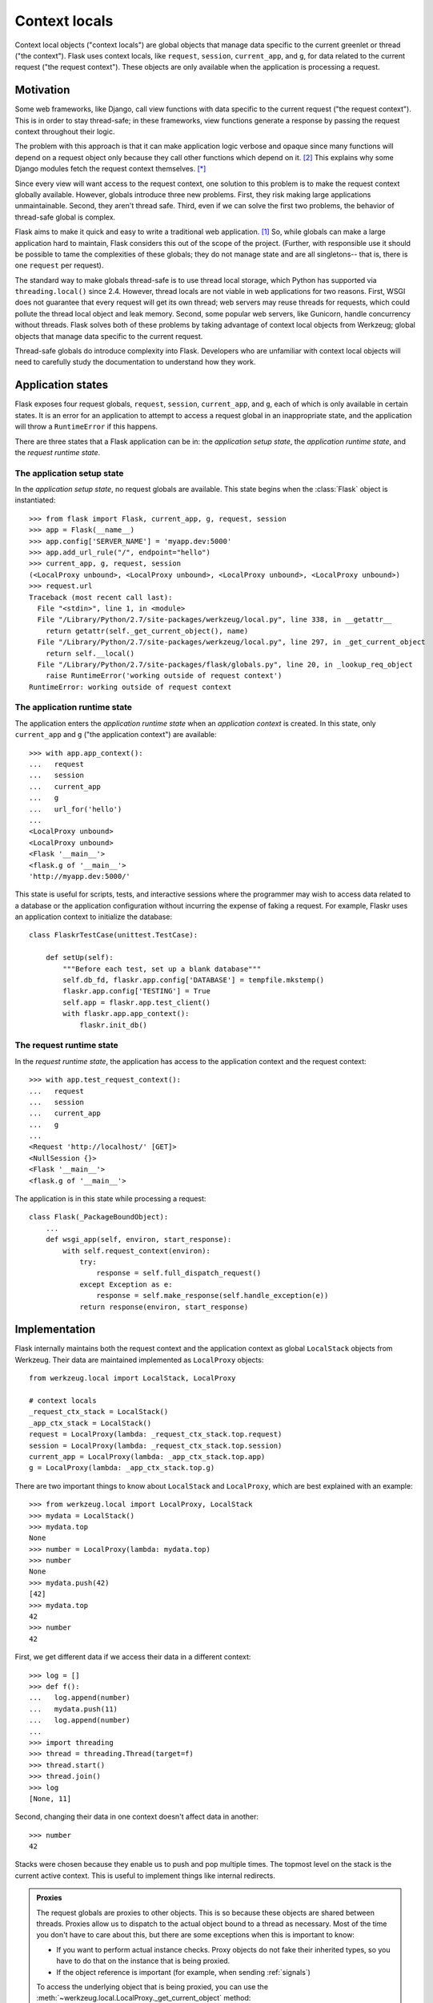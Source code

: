 
Context locals
================================================================================

Context local objects ("context locals") are global objects that manage data
specific to the current greenlet or thread ("the context"). Flask uses
context locals, like ``request``, ``session``, ``current_app``, and ``g``, for
data related to the current request ("the request context"). These objects are
only available when the application is processing a request.

Motivation
--------------------------------------------------------------------------------

Some web frameworks, like Django, call view functions with data specific to the
current request ("the request context"). This is in order to stay thread-safe;
in these frameworks, view functions generate a response by passing the request
context throughout their logic.

The problem with this approach is that it can make application logic verbose and
opaque since many functions will depend on a request object only because they
call other functions which depend on it. [2]_ This explains why some Django
modules fetch the request context themselves. [*]_

Since every view will want access to the request context, one solution to this
problem is to make the request context globally available. However, globals
introduce three new problems. First, they risk making large applications
unmaintainable. Second, they aren't thread safe. Third, even if we can solve the
first two problems, the behavior of thread-safe global is complex.

Flask aims to make it quick and easy to write a traditional web application.
[1]_ So, while globals can make a large application hard to maintain, Flask
considers this out of the scope of the project. (Further, with responsible use
it should be possible to tame the complexities of these globals; they do not
manage state and are all singletons-- that is, there is one ``request`` per
request).

The standard way to make globals thread-safe is to use thread local storage,
which Python has supported via ``threading.local()`` since 2.4. However,
thread locals are not viable in web applications for two reasons. First, WSGI
does not guarantee that every request will get its own thread; web servers may
reuse threads for requests, which could pollute the thread local object and leak
memory. Second, some popular web servers, like Gunicorn, handle concurrency
without threads. Flask solves both of these problems by taking advantage of
context local objects from Werkzeug; global objects that manage data specific to
the current request.

Thread-safe globals do introduce complexity into Flask. Developers who are
unfamiliar with context local objects will need to carefully study the
documentation to understand how they work.

Application states
--------------------------------------------------------------------------------

Flask exposes four request globals, ``request``, ``session``, ``current_app``,
and ``g``, each of which is only available in certain states. It is an error for
an application to attempt to access a request global in an inappropriate state,
and the application will throw a ``RuntimeError`` if this happens.

There are three states that a Flask application can be in: the *application
setup state*, the *application runtime state*, and the *request runtime state*.

The application setup state
````````````````````````````````````````````````````````````````````````````````

In the *application setup state*, no request globals are available. This state
begins when the :class:`Flask` object is instantiated::

    >>> from flask import Flask, current_app, g, request, session
    >>> app = Flask(__name__)
    >>> app.config['SERVER_NAME'] = 'myapp.dev:5000'
    >>> app.add_url_rule("/", endpoint="hello")
    >>> current_app, g, request, session
    (<LocalProxy unbound>, <LocalProxy unbound>, <LocalProxy unbound>, <LocalProxy unbound>)
    >>> request.url
    Traceback (most recent call last):
      File "<stdin>", line 1, in <module>
      File "/Library/Python/2.7/site-packages/werkzeug/local.py", line 338, in __getattr__
        return getattr(self._get_current_object(), name)
      File "/Library/Python/2.7/site-packages/werkzeug/local.py", line 297, in _get_current_object
        return self.__local()
      File "/Library/Python/2.7/site-packages/flask/globals.py", line 20, in _lookup_req_object
        raise RuntimeError('working outside of request context')
    RuntimeError: working outside of request context

The application runtime state
````````````````````````````````````````````````````````````````````````````````

The application enters the *application runtime state* when an *application
context* is created. In this state, only ``current_app`` and ``g`` ("the
application context") are available::

    >>> with app.app_context():
    ...   request
    ...   session
    ...   current_app
    ...   g
    ...   url_for('hello')
    ...
    <LocalProxy unbound>
    <LocalProxy unbound>
    <Flask '__main__'>
    <flask.g of '__main__'>
    'http://myapp.dev:5000/'

This state is useful for scripts, tests, and interactive sessions where the
programmer may wish to access data related to a database or the application
configuration without incurring the expense of faking a request. For example,
Flaskr uses an application context to initialize the database::

    class FlaskrTestCase(unittest.TestCase):

        def setUp(self):
            """Before each test, set up a blank database"""
            self.db_fd, flaskr.app.config['DATABASE'] = tempfile.mkstemp()
            flaskr.app.config['TESTING'] = True
            self.app = flaskr.app.test_client()
            with flaskr.app.app_context():
                flaskr.init_db()

The request runtime state
````````````````````````````````````````````````````````````````````````````````

In the *request runtime state*, the application has access to the application
context and the request context::

    >>> with app.test_request_context():
    ...   request
    ...   session
    ...   current_app
    ...   g
    ...
    <Request 'http://localhost/' [GET]>
    <NullSession {}>
    <Flask '__main__'>
    <flask.g of '__main__'>

The application is in this state while processing a request::

    class Flask(_PackageBoundObject):
        ...
        def wsgi_app(self, environ, start_response):
            with self.request_context(environ):
                try:
                    response = self.full_dispatch_request()
                except Exception as e:
                    response = self.make_response(self.handle_exception(e))
                return response(environ, start_response)

Implementation
--------------------------------------------------------------------------------

Flask internally maintains both the request context and the application context
as global ``LocalStack`` objects from Werkzeug. Their data are maintained
implemented as ``LocalProxy`` objects::

    from werkzeug.local import LocalStack, LocalProxy

    # context locals
    _request_ctx_stack = LocalStack()
    _app_ctx_stack = LocalStack()
    request = LocalProxy(lambda: _request_ctx_stack.top.request)
    session = LocalProxy(lambda: _request_ctx_stack.top.session)
    current_app = LocalProxy(lambda: _app_ctx_stack.top.app)
    g = LocalProxy(lambda: _app_ctx_stack.top.g)

There are two important things to know about ``LocalStack`` and ``LocalProxy``,
which are best explained with an example::

    >>> from werkzeug.local import LocalProxy, LocalStack
    >>> mydata = LocalStack()
    >>> mydata.top
    None
    >>> number = LocalProxy(lambda: mydata.top)
    >>> number
    None
    >>> mydata.push(42)
    [42]
    >>> mydata.top
    42
    >>> number
    42

First, we get different data if we access their data in a different context::

    >>> log = []
    >>> def f():
    ...   log.append(number)
    ...   mydata.push(11)
    ...   log.append(number)
    ...
    >>> import threading
    >>> thread = threading.Thread(target=f)
    >>> thread.start()
    >>> thread.join()
    >>> log
    [None, 11]

Second, changing their data in one context doesn't affect data in another::

    >>> number
    42

Stacks were chosen because they enable us to push and pop multiple times. The
topmost level on the stack is the current active context. This is useful to
implement things like internal redirects.

.. admonition:: Proxies

    The request globals are proxies to other objects. This is so because these
    objects are shared between threads. Proxies allow us to dispatch to the
    actual object bound to a thread as necessary. Most of the time you don't
    have to care about this, but there are some exceptions when this is
    important to know:

    - If you want to perform actual instance checks. Proxy objects do not fake their
      inherited types, so you have to do that on the instance that is being proxied.

    - If the object reference is important (for example, when sending :ref:`signals`)

    To access the underlying object that is being proxied, you can use the
    :meth:`~werkzeug.local.LocalProxy._get_current_object` method::

        app = current_app._get_current_object()
        my_signal.send(app)

``LocalStack`` objects can only hold one value at a time, but that we have two
stacks, both of which need to maintain two values. We can solve this by storing
objects on each stack, since objects can hold multiple values. So, we introduce
``RequestContext`` to manage ``request`` and ``session`` on the request context
stack and ``AppContext`` to manage ``current_app`` and ``g`` on the application
context stack::


    class AppContext(object):
        def __init__(self, app):
            self.app = app
            self.g = app.app_ctx_globals_class()
            ...
        ...

    class RequestContext(object):
        def __init__(self, app, environ):
            self.request = app.request_class(environ)
            self.session = app.open_session(self.request)
            ...
        ...

If we stopped here, we could use the either context with something like the
following code::

    ctx = RequestContext(app, environ)
    _request_ctx_stack.push(ctx)
    try:
        BLOCK
    finally:
        _request_ctx_stack.pop(ctx)

However, repeating this code in every function that uses a context would be
error prone and make refactoring difficult. [3]_ We can eliminate this pattern
by implementing the context management protocol, which allows us invoke a
context using the ``with`` statement::

    from .globals import _request_ctx_stack, _app_ctx_stack

    class AppContext(object):
        ...

        def push(self):
            _app_ctx_stack.push(self)

        def pop(self):
            _app_ctx_stack.pop()

        def __enter__(self):
            self.push()
            return self

        def __exit__(self, exc_type, exc_value, tb):
            self.pop()

    class RequestContext(object):
        ...

        def push(self):
            # Before we push the request context we have to ensure that there
            # is an application context.
            app_ctx = _app_ctx_stack.top
            if app_ctx is None or app_ctx.app != self.app:
                app_ctx = self.app.app_context()
                app_ctx.push()
                self._implicit_app_ctx_stack.append(app_ctx)
            else:
                self._implicit_app_ctx_stack.append(None)

            _request_ctx_stack.push(self)

        def pop(self):
            _request_ctx_stack.pop()

            app_ctx = self._implicit_app_ctx_stack.pop()
            if app_ctx is not None:
                app_ctx.pop()

        def __enter__(self):
            self.push()
            return self

        def __exit__(self, exc_type, exc_value, tb):
            self.pop()

Notice that each context also provides the ``push()`` (which binds it to the
current context) and ``pop()`` (which does the opposite) methods, which are
useful for playing in the console::

    >>> from flask import Flask, current_app
    >>> app = Flask(__name__)
    >>> ctx = app.app_context()
    >>> ctx
    <flask.ctx.AppContext object at 0x110359190>
    >>> current_app
    <LocalProxy unbound>
    >>> ctx.push()
    >>> current_app
    <Flask '__main__'>
    >>> ctx.pop()
    >>> current_app
    <LocalProxy unbound>

Finally, we reach the Flask application which simply creates a request context
for every new request::

    from .ctx import RequestContext

    class Flask(_PackageBoundObject):
        ...
        def app_context(self):
            return AppContext(self)

        def request_context(self, environ):
            return RequestContext(self, environ)

        def wsgi_app(self, environ, start_response):
            with self.request_context(environ):
                try:
                    response = self.full_dispatch_request()
                except Exception as e:
                    response = self.make_response(self.handle_exception(e))
                return response(environ, start_response)

Footnotes
--------------------------------------------------------------------------------

.. [*]
    For example, Django's internalization module inspects the current request to
    determine the current language is. [2]_ And the database often keeps data
    around depending on the current transaction. [2]_

.. [1] http://flask.pocoo.org/docs/design/

.. [2]
    Ronacher. 2011. "Opening the Flask".

    Slides: http://mitsuhiko.pocoo.org/flask-pycon-2011.pdf

    Presentation: http://blip.tv/pycon-us-videos-2009-2010-2011/pycon-2011-opening-the-flask-4896892

    #. Flask's Design - 11:05.

    #. Context Locals - 11:25

.. [3]
    Guido van Rossum. 2005. PEP 340 -- Anonymous Block Statements.
    http://legacy.python.org/dev/peps/pep-0340/
